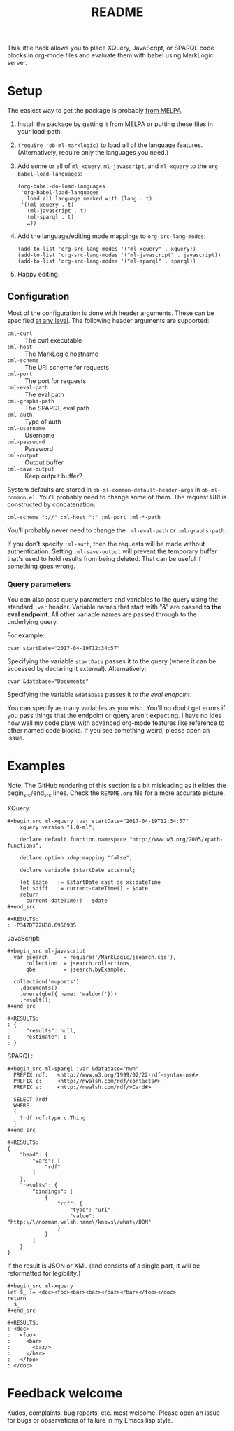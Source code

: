 #+TITLE: README

This little hack allows you to place XQuery, JavaScript, or SPARQL
code blocks in org-mode files and evaluate them with babel using
MarkLogic server.

* Setup

The easiest way to get the package is probably [[https://github.com/melpa/melpa][from MELPA]].

1. Install the package by getting it from MELPA or putting these files in your load-path.
2. ~(require 'ob-ml-marklogic)~ to load all of the language features.
   (Alternatively, require only the languages you need.)
3. Add some or all of ~ml-xquery~, ~ml-javascript~, and ~ml-xquery~ to
   the ~org-babel-load-languages~:

   #+begin_src elisp
   (org-babel-do-load-languages
    'org-babel-load-languages
    ; load all language marked with (lang . t).
    '((ml-xquery . t)
      (ml-javascript . t)
      (ml-sparql . t)
      …))
   #+end_src

4. Add the language/editing mode mappings to ~org-src-lang-modes~:

   #+begin_src elisp
   (add-to-list 'org-src-lang-modes '("ml-xquery" . xquery))
   (add-to-list 'org-src-lang-modes '("ml-javascript" . javascript))
   (add-to-list 'org-src-lang-modes '("ml-sparql" . sparql))
   #+end_src

5. Happy editing.

** Configuration

Most of the configuration is done with header arguments. These can be
specified [[http://orgmode.org/manual/Header-arguments.html#Header-arguments][at any level]].
The following header arguments are supported:

 - ~:ml-curl~         :: The curl executable
 - ~:ml-host~         :: The MarkLogic hostname
 - ~:ml-scheme~       :: The URI scheme for requests
 - ~:ml-port~         :: The port for requests
 - ~:ml-eval-path~    :: The eval path
 - ~:ml-graphs-path~  :: The SPARQL eval path
 - ~:ml-auth~         :: Type of auth
 - ~:ml-username~     :: Username
 - ~:ml-password~     :: Password
 - ~:ml-output~       :: Output buffer
 - ~:ml-save-output~  :: Keep output buffer?

System defaults are
stored in ~ob-ml-common-default-header-args~ in ~ob-ml-common.el~.
You'll probably need to change some of them. The request URI is
constructed by concatenation:

#+begin_src
  :ml-scheme "://" :ml-host ":" :ml-port :ml-*-path
#+end_src

You’ll probably never need to change the ~:ml-eval-path~ or
~:ml-graphs-path~.

 If you don't specify ~:ml-auth~, then the requests will be made
 without authentication. Setting ~:ml-save-output~ will prevent the
 temporary buffer that's used to hold results from being deleted. That
 can be useful if something goes wrong.

*** Query parameters

You can also pass query parameters and variables to the query using
the standard ~:var~ header. Variable names that start with "&" are
passed *to the eval endpoint*. All other variable names are passed
through to the underlying query.

For example:

#+begin_example
   :var startDate="2017-04-19T12:34:57"
#+end_example

Specifying the variable ~startDate~ passes it to the query (where it
can be accessed by declaring it external). Alternatively:

#+begin_example
   :var &database="Documents"
#+end_example

Specifying the variable ~&database~ passes it /to the eval endpoint/.

You can specify as many variables as you wish. You'll no doubt get
errors if you pass things that the endpoint or query aren't expecting.
I have no idea how well my code plays with advanced org-mode features
like reference to other named code blocks. If you see something weird,
please open an issue.

* Examples

# Note: the begin_src/end_src blocks and the results are quoted here
# so that they show up in the online rendering. You want to copy
# the blocks *inside* the begin_example/end_example lines!

Note: The GitHub rendering of this section is a bit misleading
as it elides the begin_src/end_src lines. Check the ~README.org~
file for a more accurate picture.

XQuery:

#+begin_example
#+begin_src ml-xquery :var startDate="2017-04-19T12:34:57"
    xquery version "1.0-ml";

    declare default function namespace "http://www.w3.org/2005/xpath-functions";

    declare option xdmp:mapping "false";

    declare variable $startDate external;

    let $date   := $startDate cast as xs:dateTime
    let $diff   := current-dateTime() - $date
    return
      current-dateTime() - $date
#+end_src
#+end_example

#+begin_example
#+RESULTS:
: -P347DT22H38.695693S
#+end_example

JavaScript:

#+begin_example
#+begin_src ml-javascript
  var jsearch     = require('/MarkLogic/jsearch.sjs'),
      collection  = jsearch.collections,
      qbe         = jsearch.byExample;

  collection('muppets')
    .documents()
    .where(qbe({ name: 'waldorf'}))
    .result();
#+end_src
#+end_example

#+begin_example
#+RESULTS:
: {
:     "results": null,
:     "estimate": 0
: }
#+end_example

SPARQL:

#+begin_example
#+begin_src ml-sparql :var &database="nwn"
  PREFIX rdf:   <http://www.w3.org/1999/02/22-rdf-syntax-ns#>
  PREFIX c:     <http://nwalsh.com/rdf/contacts#>
  PREFIX v:     <http://nwalsh.com/rdf/vCard#>

  SELECT ?rdf
  WHERE
  {
    ?rdf rdf:type c:Thing
  }
#+end_src
#+end_example

#+begin_example
#+RESULTS:
{
    "head": {
        "vars": [
            "rdf"
        ]
    },
    "results": {
        "bindings": [
            {
                "rdf": {
                    "type": "uri",
                    "value": "http:\/\/norman.walsh.name\/knows\/what\/DOM"
                }
            }
        ]
    }
}
#+end_example

If the result is JSON or XML (and consists of a single part, it will
be reformatted for legibility.)

#+begin_example
#+begin_src ml-xquery
let $_ := <doc><foo><bar><baz></baz></bar></foo></doc>
return
  $_
#+end_src
#+end_example

#+begin_example
#+RESULTS:
: <doc>
:   <foo>
:     <bar>
:       <baz/>
:     </bar>
:   </foo>
: </doc>
#+end_example

* Feedback welcome

Kudos, complaints, bug reports, etc. most welcome.
Please open an issue for bugs or observations of failure in my
Emacs lisp style.
